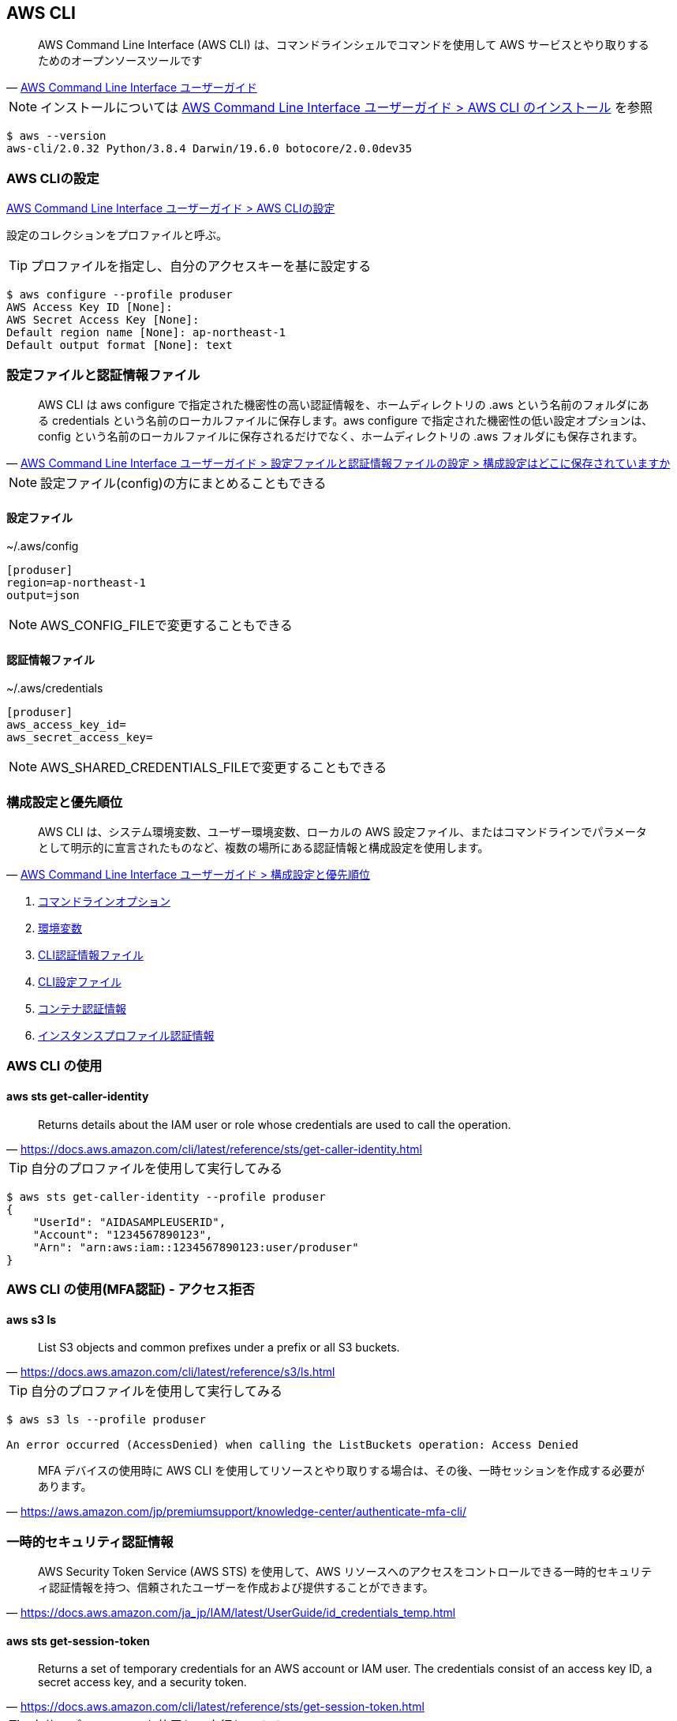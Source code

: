 
== AWS CLI
> AWS Command Line Interface (AWS CLI) は、コマンドラインシェルでコマンドを使用して AWS サービスとやり取りするためのオープンソースツールです
-- https://docs.aws.amazon.com/ja_jp/cli/latest/userguide/cli-chap-welcome.html[AWS Command Line Interface ユーザーガイド]

NOTE: インストールについては
https://docs.aws.amazon.com/ja_jp/cli/latest/userguide/cli-chap-install.html[AWS Command Line Interface ユーザーガイド > AWS CLI のインストール]
を参照

----
$ aws --version
aws-cli/2.0.32 Python/3.8.4 Darwin/19.6.0 botocore/2.0.0dev35
----

=== AWS CLIの設定
https://docs.aws.amazon.com/ja_jp/cli/latest/userguide/cli-chap-configure.html[AWS Command Line Interface ユーザーガイド > AWS CLIの設定]

設定のコレクションをプロファイルと呼ぶ。

TIP: プロファイルを指定し、自分のアクセスキーを基に設定する

----
$ aws configure --profile produser
AWS Access Key ID [None]:
AWS Secret Access Key [None]:
Default region name [None]: ap-northeast-1
Default output format [None]: text
----

=== 設定ファイルと認証情報ファイル
> AWS CLI は aws configure で指定された機密性の高い認証情報を、ホームディレクトリの .aws という名前のフォルダにある credentials という名前のローカルファイルに保存します。aws configure で指定された機密性の低い設定オプションは、config という名前のローカルファイルに保存されるだけでなく、ホームディレクトリの .aws フォルダにも保存されます。
-- https://docs.aws.amazon.com/ja_jp/cli/latest/userguide/cli-configure-files.html#cli-configure-files-where[AWS Command Line Interface ユーザーガイド > 設定ファイルと認証情報ファイルの設定 > 構成設定はどこに保存されていますか]

NOTE: 設定ファイル(config)の方にまとめることもできる

==== 設定ファイル
~/.aws/config

----
[produser]
region=ap-northeast-1
output=json
----

NOTE: AWS_CONFIG_FILEで変更することもできる

==== 認証情報ファイル
~/.aws/credentials

----
[produser]
aws_access_key_id=
aws_secret_access_key=
----

NOTE: AWS_SHARED_CREDENTIALS_FILEで変更することもできる

=== 構成設定と優先順位
> AWS CLI は、システム環境変数、ユーザー環境変数、ローカルの AWS 設定ファイル、またはコマンドラインでパラメータとして明示的に宣言されたものなど、複数の場所にある認証情報と構成設定を使用します。
-- https://docs.aws.amazon.com/ja_jp/cli/latest/userguide/cli-configure-quickstart.html#cli-configure-quickstart-precedence[AWS Command Line Interface ユーザーガイド > 構成設定と優先順位]

1. https://docs.aws.amazon.com/ja_jp/cli/latest/userguide/cli-configure-options.html[コマンドラインオプション]
2. https://docs.aws.amazon.com/ja_jp/cli/latest/userguide/cli-configure-envvars.html[環境変数]
3. https://docs.aws.amazon.com/ja_jp/cli/latest/userguide/cli-configure-files.html[CLI認証情報ファイル]
4. https://docs.aws.amazon.com/ja_jp/cli/latest/userguide/cli-configure-files.html[CLI設定ファイル]
5. https://docs.aws.amazon.com/ja_jp/AmazonECS/latest/developerguide/task-iam-roles.html[コンテナ認証情報]
6. https://docs.aws.amazon.com/ja_jp/AWSEC2/latest/UserGuide/iam-roles-for-amazon-ec2.html[インスタンスプロファイル認証情報]

=== AWS CLI の使用

==== aws sts get-caller-identity

> Returns details about the IAM user or role whose credentials are used to call the operation.
-- https://docs.aws.amazon.com/cli/latest/reference/sts/get-caller-identity.html

TIP: 自分のプロファイルを使用して実行してみる

----
$ aws sts get-caller-identity --profile produser
{
    "UserId": "AIDASAMPLEUSERID",
    "Account": "1234567890123",
    "Arn": "arn:aws:iam::1234567890123:user/produser"
}
----

=== AWS CLI の使用(MFA認証) - アクセス拒否

==== aws s3 ls

> List S3 objects and common prefixes under a prefix or all S3 buckets.
-- https://docs.aws.amazon.com/cli/latest/reference/s3/ls.html

TIP: 自分のプロファイルを使用して実行してみる

----
$ aws s3 ls --profile produser

An error occurred (AccessDenied) when calling the ListBuckets operation: Access Denied
----

> MFA デバイスの使用時に AWS CLI を使用してリソースとやり取りする場合は、その後、一時セッションを作成する必要があります。
-- https://aws.amazon.com/jp/premiumsupport/knowledge-center/authenticate-mfa-cli/

=== 一時的セキュリティ認証情報

> AWS Security Token Service (AWS STS) を使用して、AWS リソースへのアクセスをコントロールできる一時的セキュリティ認証情報を持つ、信頼されたユーザーを作成および提供することができます。
-- https://docs.aws.amazon.com/ja_jp/IAM/latest/UserGuide/id_credentials_temp.html

==== aws sts get-session-token

> Returns a set of temporary credentials for an AWS account or IAM user. The credentials consist of an access key ID, a secret access key, and a security token.
-- https://docs.aws.amazon.com/cli/latest/reference/sts/get-session-token.html

TIP: 自分のプロファイルを使用して実行してみる

----
$ aws sts get-session-token \
    --session-duration 900 \
    --serial-number "YourMFADeviceSerialNumber" \
    --token-code 123456 \
    --profile produser
{
    "Credentials": {
        "AccessKeyId": "",
        "SecretAccessKey": "",
        "SessionToken": "",
        "Expiration": "2020-05-19T18:06:10+00:00"
    }
}
----

NOTE: サンプルは異なるがアクセスキーのプレフィックスが"ASIA"になる

----
$ export AWS_ACCESS_KEY_ID=
$ export AWS_SECRET_ACCESS_KEY=
$ export AWS_SESSION_TOKEN=
$ aws s3 ls
2013-07-11 17:08:50 mybucket
2013-07-24 14:55:44 mybucket2
----

=== 設定ファイル例

==== 一般的な使用

----
[profile user1]
output=json
region=ap-northeast-1
----

----
$ AWS_PROFILE=user1 aws s3 ls
----

==== IAM Roleを使用

----
[profile user1]
output=json
region=ap-northeast-1

[profile poweruser]
role_arn = arn:aws:iam::123456789012:role/power-access
source_profile = user1
----

----
$ AWS_PROFILE=poweruser aws s3 ls
----

==== MFA serialだけを使用した設定

----
[profile user1]
output=json
region=ap-northeast-1
mfa_serial = arn:aws:iam::123456789012:mfa/user1
----

----
$ AWS_PROFILE=user1 aws s3 ls
----

WARNING: これはawscliだけだと動作しないが、aws-vaultなら動作する

==== IAM RoleとMFA serialを使用した設定

----
[profile user1]
output=json
region=ap-northeast-1

[profile poweruser]
mfa_serial = arn:aws:iam::123456789012:mfa/user1
role_arn = arn:aws:iam::123456789012:role/power-access
source_profile = user1
----

----
$ AWS_PROFILE=poweruser aws s3 ls
----
